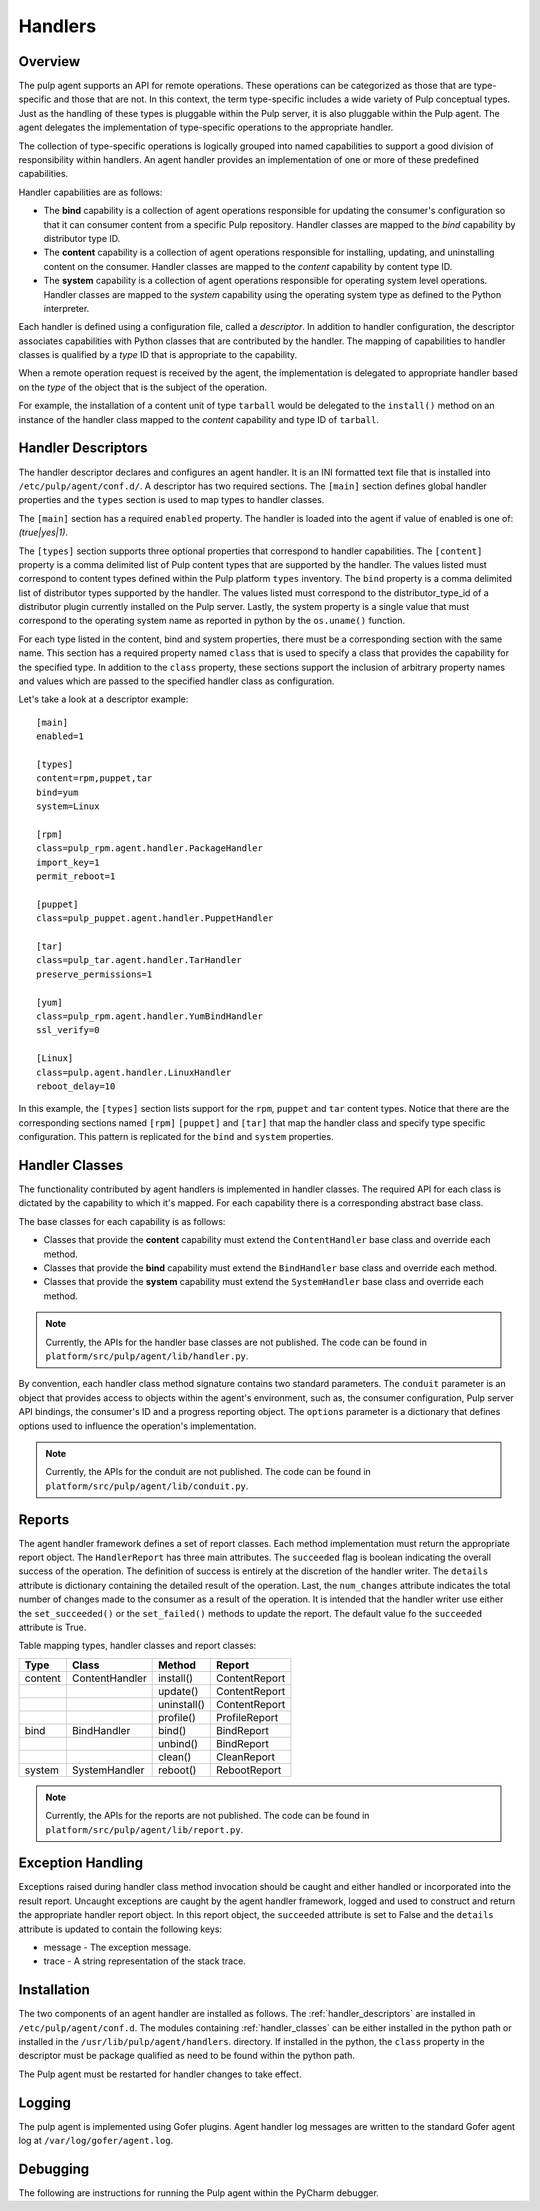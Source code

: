 Handlers
========

Overview
--------

The pulp agent supports an API for remote operations.  These operations can be categorized
as those that are type-specific and those that are not.  In this context, the term type-specific
includes a wide variety of Pulp conceptual types.  Just as the handling of these types is
pluggable within the Pulp server, it is also pluggable within the Pulp agent.  The agent
delegates the implementation of type-specific operations to the appropriate handler.

The collection of type-specific operations is logically grouped into named capabilities to
support a good division of responsibility within handlers.  An agent handler provides an
implementation of one or more of these predefined capabilities.

Handler capabilities are as follows:

* The **bind** capability is a collection of agent operations responsible for updating the
  consumer's configuration so that it can consumer content from a specific Pulp repository.
  Handler classes are mapped to the *bind* capability by distributor type ID.
* The **content** capability is a collection of agent operations responsible for installing,
  updating, and uninstalling content on the consumer.  Handler classes are mapped to the
  *content* capability by content type ID.
* The **system** capability is a collection of agent operations responsible for operating
  system level operations.  Handler classes are mapped to the *system* capability using
  the operating system type as defined to the Python interpreter.

Each handler is defined using a configuration file, called a *descriptor*.  In addition to
handler configuration, the descriptor associates capabilities with Python classes that are
contributed by the handler.  The mapping of capabilities to handler classes is qualified by
a *type* ID that is appropriate to the capability.

When a remote operation request is received by the agent, the implementation is delegated
to appropriate handler based on the *type* of the object that is the subject of the operation.

For example, the installation of a content unit of type ``tarball`` would be delegated to
the ``install()`` method on an instance of the handler class mapped to the *content*
capability and type ID of ``tarball``.

.. _handler_descriptors:

Handler Descriptors
-------------------

The handler descriptor declares and configures an agent handler.  It is an INI formatted
text file that is installed into ``/etc/pulp/agent/conf.d/``.  A descriptor has two required
sections.  The ``[main]`` section defines global handler properties and the ``types`` section
is used to map types to handler classes.

The ``[main]`` section has a required ``enabled`` property.  The handler is loaded into
the agent if value of enabled is one of: `(true|yes|1)`.

The ``[types]`` section supports three optional properties that correspond to handler capabilities.
The ``[content]`` property is a comma delimited list of Pulp content types that are supported
by the handler.  The values listed must correspond to content types defined within the Pulp
platform ``types`` inventory.  The ``bind`` property is a comma delimited list of distributor
types supported by the handler.  The values listed must correspond to the distributor_type_id
of a distributor plugin currently installed on the Pulp server.  Lastly, the system property
is a single value that must correspond to the operating system name as reported in python
by the ``os.uname()`` function.

For each type listed in the content, bind and system properties, there must be a
corresponding section with the same name.  This section has a required property named ``class``
that is used to specify a class that provides the capability for the specified type.
In addition to the ``class`` property, these sections support the inclusion of arbitrary
property names and values which are passed to the specified handler class as configuration.

Let's take a look at a descriptor example::

 [main]
 enabled=1

 [types]
 content=rpm,puppet,tar
 bind=yum
 system=Linux

 [rpm]
 class=pulp_rpm.agent.handler.PackageHandler
 import_key=1
 permit_reboot=1

 [puppet]
 class=pulp_puppet.agent.handler.PuppetHandler

 [tar]
 class=pulp_tar.agent.handler.TarHandler
 preserve_permissions=1

 [yum]
 class=pulp_rpm.agent.handler.YumBindHandler
 ssl_verify=0

 [Linux]
 class=pulp.agent.handler.LinuxHandler
 reboot_delay=10

In this example, the ``[types]`` section lists support for the ``rpm``, ``puppet``
and ``tar`` content types.  Notice that there are the corresponding sections named ``[rpm]``
``[puppet]`` and ``[tar]`` that map the handler class and specify type specific
configuration.  This pattern is replicated for the ``bind`` and ``system`` properties.

.. _handler_classes:

Handler Classes
---------------

The functionality contributed by agent handlers is implemented in handler classes.  The
required API for each class is dictated by the capability to which it's mapped.  For each
capability there is a corresponding abstract base class.

The base classes for each capability is as follows:

* Classes that provide the **content** capability must extend the ``ContentHandler``
  base class and override each method.
* Classes that provide the **bind** capability must extend the ``BindHandler``
  base class and override each method.
* Classes that provide the **system** capability must extend the ``SystemHandler``
  base class and override each method.

.. note::
 Currently, the APIs for the handler base classes are not published. The code can
 be found in ``platform/src/pulp/agent/lib/handler.py``.

By convention, each handler class method signature contains two standard parameters.
The ``conduit`` parameter is an object that provides access to objects within the agent's
environment, such as, the consumer configuration, Pulp server API bindings, the consumer's ID
and a progress reporting object.
The ``options`` parameter is a dictionary that defines options used to influence the
operation's implementation.

.. note::
 Currently, the APIs for the conduit are not published. The code can
 be found in ``platform/src/pulp/agent/lib/conduit.py``.

Reports
-------

The agent handler framework defines a set of report classes.  Each method implementation
must return the appropriate report object.  The ``HandlerReport`` has three main attributes.
The ``succeeded`` flag is boolean indicating the overall success of the operation.  The
definition of success is entirely at the discretion of the handler writer.  The ``details``
attribute is dictionary containing the detailed result of the operation.  Last, the ``num_changes``
attribute indicates the total number of changes made to the consumer as a result of the
operation.  It is intended that the handler writer use either the ``set_succeeded()`` or
the ``set_failed()`` methods to update the report.  The default value fo the ``succeeded``
attribute is True.

.. _handler_reports:

Table mapping types, handler classes and report classes:

+---------+----------------+------------+--------------+
|Type     |Class           |Method      |Report        |
+=========+================+============+==============+
| content | ContentHandler |install()   |ContentReport |
+---------+----------------+------------+--------------+
|         |                |update()    |ContentReport |
+---------+----------------+------------+--------------+
|         |                |uninstall() |ContentReport |
+---------+----------------+------------+--------------+
|         |                |profile()   |ProfileReport |
+---------+----------------+------------+--------------+
| bind    | BindHandler    |bind()      |BindReport    |
+---------+----------------+------------+--------------+
|         |                |unbind()    |BindReport    |
+---------+----------------+------------+--------------+
|         |                |clean()     |CleanReport   |
+---------+----------------+------------+--------------+
| system  | SystemHandler  |reboot()    |RebootReport  |
+---------+----------------+------------+--------------+

.. note::
 Currently, the APIs for the reports are not published. The code can
 be found in ``platform/src/pulp/agent/lib/report.py``.

Exception Handling
------------------

Exceptions raised during handler class method invocation should be caught and either
handled or incorporated into the result report.  Uncaught exceptions are caught by the
agent handler framework, logged and used to construct and return the appropriate handler
report object.  In this report object, the ``succeeded`` attribute is set to False and
the ``details`` attribute is updated to contain the following keys:

* message - The exception message.
* trace - A string representation of the stack trace.

Installation
------------

The two components of an agent handler are installed as follows.  The :ref:`handler_descriptors`
are installed in ``/etc/pulp/agent/conf.d``.  The modules containing :ref:`handler_classes`
can be either installed in the python path or installed in the ``/usr/lib/pulp/agent/handlers``.
directory.  If installed in the python, the ``class`` property in the descriptor must be
package qualified as need to be found within the python path.

The Pulp agent must be restarted for handler changes to take effect.

Logging
-------

The pulp agent is implemented using Gofer plugins.  Agent handler log messages are written
to the standard Gofer agent log at ``/var/log/gofer/agent.log``.

Debugging
---------

The following are instructions for running the Pulp agent within the PyCharm debugger.


